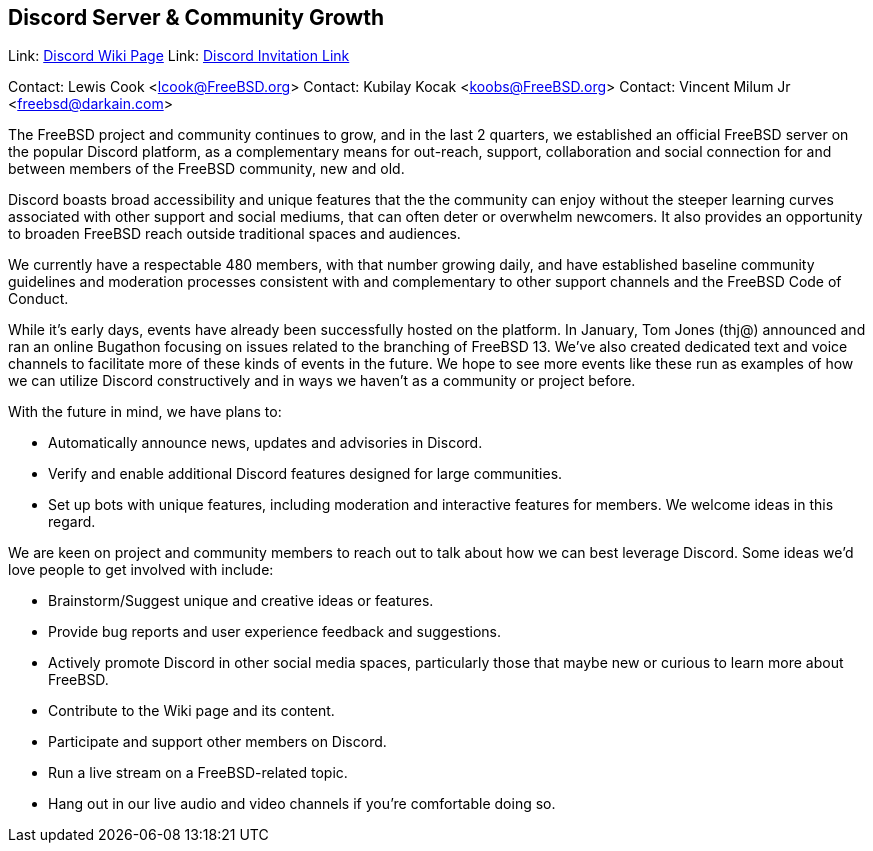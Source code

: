 == Discord Server & Community Growth ==

Link: link:https://wiki.freebsd.org/Discord[Discord Wiki Page]  
Link: link:https://discord.gg/RHprKbvWJN[Discord Invitation Link]  

Contact: Lewis Cook <lcook@FreeBSD.org>  
Contact: Kubilay Kocak <koobs@FreeBSD.org>  
Contact: Vincent Milum Jr <freebsd@darkain.com>  

The FreeBSD project and community continues to grow, and in the last 2
quarters, we established an official FreeBSD server on the popular Discord
platform, as a complementary means for out-reach, support, collaboration
and social connection for and between members of the FreeBSD community,
new and old.

Discord boasts broad accessibility and unique features that the
the community can enjoy without the steeper learning curves associated
with other support and social mediums, that can often deter or overwhelm
newcomers. It also provides an opportunity to broaden FreeBSD reach
outside traditional spaces and audiences.

We currently have a respectable 480 members, with that number growing
daily, and have established baseline community guidelines and
moderation processes consistent with and complementary to other support
channels and the FreeBSD Code of Conduct.

While it's early days, events have already been successfully
hosted on the platform. In January, Tom Jones (thj@) announced and ran an
online Bugathon focusing on issues related to the branching of
FreeBSD 13. We've also created dedicated text and voice channels to
facilitate more of these kinds of events in the future. We hope to see more
events like these run as examples of how we can utilize Discord
constructively and in ways we haven't as a community or project before.

With the future in mind, we have plans to:

* Automatically announce news, updates and advisories in Discord.
* Verify and enable additional Discord features designed for large communities.
* Set up bots with unique features, including moderation and interactive features
  for members. We welcome ideas in this regard.

We are keen on project and community members to reach out to talk about
how we can best leverage Discord. Some ideas we'd love people to get
involved with include:

* Brainstorm/Suggest unique and creative ideas or features.
* Provide bug reports and user experience feedback and suggestions.
* Actively promote Discord in other social media spaces, particularly those that
  maybe new or curious to learn more about FreeBSD.
* Contribute to the Wiki page and its content.
* Participate and support other members on Discord.
* Run a live stream on a FreeBSD-related topic.
* Hang out in our live audio and video channels if you're comfortable doing so.

